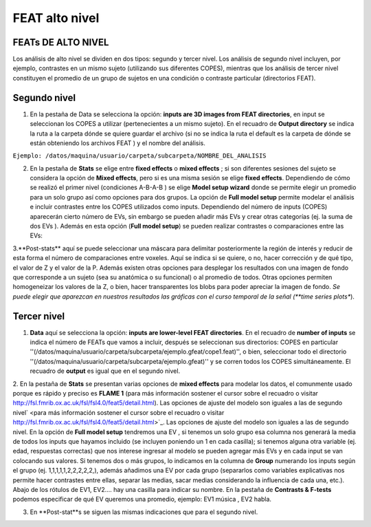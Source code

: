 FEAT alto nivel 
===============

FEATs DE ALTO NIVEL
-----------------------

Los análisis de alto nivel se dividen en dos tipos: segundo y tercer nivel. Los análisis de segundo nivel incluyen, por ejemplo, contrastes en un mismo sujeto (utilizando sus diferentes COPES), mientras que los análisis de tercer nivel constituyen el promedio de un grupo de sujetos en una condición o contraste particular (directorios FEAT).

Segundo nivel 
-----------------------

1. En la pestaña de Data se selecciona la opción: **inputs are 3D images from FEAT directories**, en input se seleccionan los COPES a utilizar (pertenecientes a un mismo sujeto). En el recuadro de **Output directory** se indica la ruta a la carpeta dónde se quiere guardar el archivo (si no se indica la ruta el default es la carpeta de dónde se están obteniendo los archivos FEAT ) y el nombre del análisis.

``Ejemplo: /datos/maquina/usuario/carpeta/subcarpeta/NOMBRE_DEL_ANALISIS`` 

2. En la pestaña de **Stats** se elige entre **fixed effects** o **mixed effects** ; si son diferentes sesiones del sujeto se considera la opción de **Mixed effects**, pero si es una misma sesión se elige **fixed effects**. Dependiendo de cómo se realizó el primer nivel (condiciones A-B-A-B ) se elige **Model setup wizard** donde se permite elegir un promedio para un solo grupo así como opciones para dos grupos. La opción de **Full model setup** permite modelar el análisis e incluir contrastes entre los COPES utilizados como inputs. Dependiendo del número de inputs (COPES) aparecerán cierto número de EVs, sin embargo se pueden añadir más EVs y crear otras categorías (ej. la suma de dos EVs ). Además en esta opción (**Full model setup**) se pueden realizar contrastes o comparaciones entre las EVs:

.. img:: https://i.imgur.com/zXg3PYy.png
        
3.**Post-stats** aquí se puede seleccionar una máscara para delimitar posteriormente la región de interés y reducir de esta forma el número de comparaciones entre voxeles. Aquí se indica si se quiere, o no,  hacer corrección y de qué tipo, el valor de Z y el valor de la P. Además existen otras opciones para desplegar los resultados con una imagen de fondo que corresponde a un sujeto (sea su anatómica o su funcional) o al promedio de todos. Otras opciones permiten homogeneizar los valores de la Z, o bien, hacer transparentes los blobs para poder apreciar la imagen de fondo.
*Se puede elegir que aparezcan en nuestros resultados las gráficas con el curso temporal de la señal  (**time series plots**). 

Tercer nivel
-----------------------

1. **Data** aquí se selecciona la opción: **inputs are lower-level FEAT directories**. En el recuadro de **number of inputs** se indica el número de FEATs que vamos a incluir, después se seleccionan sus directorios: COPES en particular ''(/datos/maquina/usuario/carpeta/subcarpeta/ejemplo.gfeat/cope1.feat)'',  o bien,  seleccionar todo el directorio ''(/datos/maquina/usuario/carpeta/subcarpeta/ejemplo.gfeat)'' y se corren todos los COPES simultáneamente. El recuadro de **output** es igual que en el segundo nivel.

2. En la pestaña de **Stats** se presentan varias opciones de **mixed effects** para modelar los datos, el comunmente usado porque es rápido y preciso es **FLAME 1** (para más información sostener el cursor sobre el recuadro o visitar http://fsl.fmrib.ox.ac.uk/fsl/fsl4.0/feat5/detail.html). Las opciones de ajuste del modelo son iguales a las de segundo nivel` <para más información sostener el cursor sobre el recuadro o visitar http://fsl.fmrib.ox.ac.uk/fsl/fsl4.0/feat5/detail.html>`_. Las opciones de ajuste del modelo son iguales a las de segundo nivel. 
En la opción de **Full model setup** tendremos una EV , si tenemos un solo grupo esa columna nos generará la media de todos los inputs que hayamos incluido (se incluyen poniendo un 1 en cada casilla); si tenemos alguna otra variable (ej. edad, respuestas correctas) que nos interese ingresar al modelo se pueden agregar más EVs y en cada input se van colocando sus valores. Si tenemos dos o más grupos, lo indicamos en la columna de **Group** numerando los inputs según el grupo (ej. 1,1,1,1,1,2,2,2,2,2,), además añadimos una EV por cada grupo (separarlos como variables explicativas nos permite hacer contrastes entre ellas, separar las medias, sacar medias considerando la influencia de cada una, etc.). Abajo de los rótulos de EV1, EV2.... hay una casilla para indicar su nombre. 
En la pestaña de **Contrasts & F-tests**  podemos especificar de qué EV queremos una promedio, ejemplo:   EV1 música , EV2  habla.

.. img:: https://i.imgur.com/OLR8liu.png
3. En **Post-stat**s se siguen las mismas indicaciones que para el segundo nivel.
